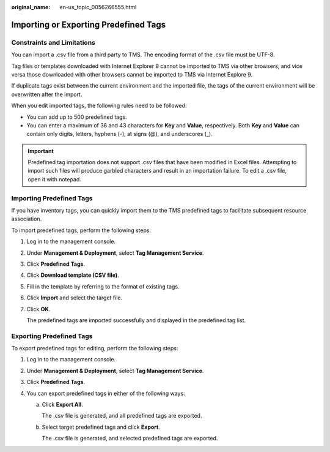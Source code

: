 :original_name: en-us_topic_0056266555.html

.. _en-us_topic_0056266555:

Importing or Exporting Predefined Tags
======================================

Constraints and Limitations
---------------------------

You can import a .csv file from a third party to TMS. The encoding format of the .csv file must be UTF-8.

Tag files or templates downloaded with Internet Explorer 9 cannot be imported to TMS via other browsers, and vice versa those downloaded with other browsers cannot be imported to TMS via Internet Explore 9.

If duplicate tags exist between the current environment and the imported file, the tags of the current environment will be overwritten after the import.

When you edit imported tags, the following rules need to be followed:

-  You can add up to 500 predefined tags.
-  You can enter a maximum of 36 and 43 characters for **Key** and **Value**, respectively. Both **Key** and **Value** can contain only digits, letters, hyphens (-), at signs (@), and underscores (_).

.. important::

   Predefined tag importation does not support .csv files that have been modified in Excel files. Attempting to import such files will produce garbled characters and result in an importation failure. To edit a .csv file, open it with notepad.

Importing Predefined Tags
-------------------------

If you have inventory tags, you can quickly import them to the TMS predefined tags to facilitate subsequent resource association.

To import predefined tags, perform the following steps:

#. Log in to the management console.

#. Under **Management & Deployment**, select **Tag Management Service**.

#. Click **Predefined Tags**.

#. Click **Download template (CSV file)**.

#. Fill in the template by referring to the format of existing tags.

#. Click **Import** and select the target file.

#. Click **OK**.

   The predefined tags are imported successfully and displayed in the predefined tag list.

Exporting Predefined Tags
-------------------------

To export predefined tags for editing, perform the following steps:

#. Log in to the management console.
#. Under **Management & Deployment**, select **Tag Management Service**.
#. Click **Predefined Tags**.
#. You can export predefined tags in either of the following ways:

   a. Click **Export All**.

      The .csv file is generated, and all predefined tags are exported.

   b. Select target predefined tags and click **Export**.

      The .csv file is generated, and selected predefined tags are exported.
